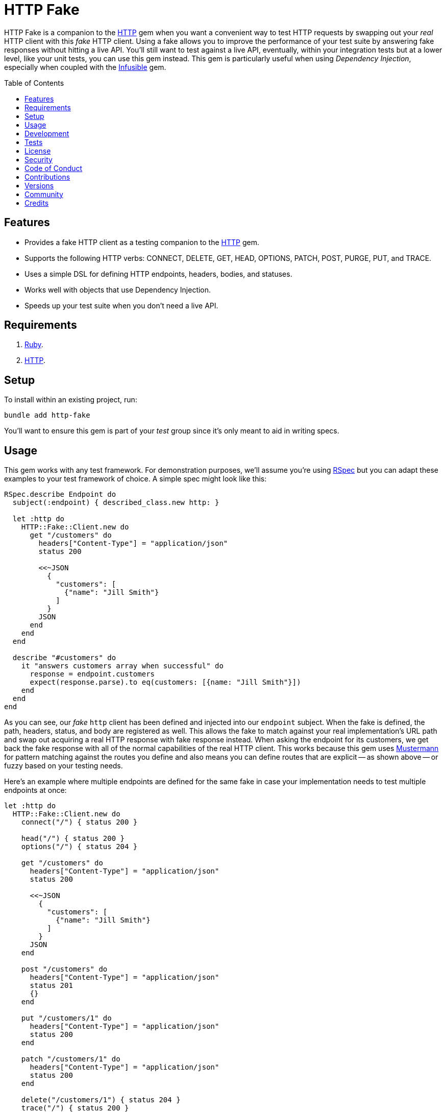 :http_link: link:https://github.com/httprb/http[HTTP]

:toc: macro
:toclevels: 5
:figure-caption!:

= HTTP Fake

HTTP Fake is a companion to the {http_link} gem when you want a convenient way to test HTTP requests by swapping out your _real_ HTTP client with this _fake_ HTTP client. Using a fake allows you to improve the performance of your test suite by answering fake responses without hitting a live API. You'll still want to test against a live API, eventually, within your integration tests but at a lower level, like your unit tests, you can use this gem instead. This gem is particularly useful when using _Dependency Injection_, especially when coupled with the link:https://alchemists.io/projects/infusible[Infusible] gem.

toc::[]

== Features

* Provides a fake HTTP client as a testing companion to the {http_link} gem.
* Supports the following HTTP verbs: CONNECT, DELETE, GET, HEAD, OPTIONS, PATCH, POST, PURGE, PUT, and TRACE.
* Uses a simple DSL for defining HTTP endpoints, headers, bodies, and statuses.
* Works well with objects that use Dependency Injection.
* Speeds up your test suite when you don't need a live API.

== Requirements

. link:https://www.ruby-lang.org[Ruby].
. {http_link}.

== Setup

To install within an existing project, run:

[source,bash]
----
bundle add http-fake
----

You'll want to ensure this gem is part of your _test_ group since it's
only meant to aid in writing specs.

== Usage

This gem works with any test framework. For demonstration purposes, we'll assume you're using link:https://rspec.info[RSpec] but you can adapt these examples to your test framework of choice. A simple spec might look like this:

[source,ruby]
----
RSpec.describe Endpoint do
  subject(:endpoint) { described_class.new http: }

  let :http do
    HTTP::Fake::Client.new do
      get "/customers" do
        headers["Content-Type"] = "application/json"
        status 200

        <<~JSON
          {
            "customers": [
              {"name": "Jill Smith"}
            ]
          }
        JSON
      end
    end
  end

  describe "#customers" do
    it "answers customers array when successful" do
      response = endpoint.customers
      expect(response.parse).to eq(customers: [{name: "Jill Smith"}])
    end
  end
end
----

As you can see, our _fake_ `http` client has been defined and injected into our `endpoint` subject. When the fake is defined, the path, headers, status, and body are registered as well. This allows the fake to match against your real implementation's URL path and swap out acquiring a real HTTP response with fake response instead. When asking the endpoint for its customers, we get back the fake response with all of the normal capabilities of the real HTTP client. This works because this gem uses link:https://github.com/sinatra/mustermann[Mustermann] for pattern matching against the routes you define and also means you can define routes that are explicit -- as shown above -- or fuzzy based on your testing needs.

Here's an example where multiple endpoints are defined for the same fake in case your implementation needs to test multiple endpoints at once:

[source,ruby]
----
let :http do
  HTTP::Fake::Client.new do
    connect("/") { status 200 }

    head("/") { status 200 }
    options("/") { status 204 }

    get "/customers" do
      headers["Content-Type"] = "application/json"
      status 200

      <<~JSON
        {
          "customers": [
            {"name": "Jill Smith"}
          ]
        }
      JSON
    end

    post "/customers" do
      headers["Content-Type"] = "application/json"
      status 201
      {}
    end

    put "/customers/1" do
      headers["Content-Type"] = "application/json"
      status 200
    end

    patch "/customers/1" do
      headers["Content-Type"] = "application/json"
      status 200
    end

    delete("/customers/1") { status 204 }
    trace("/") { status 200 }
  end
end
----

So far you've only seen usage of JSON responses but you might want to use other MIME types. For example, XML:

[source,ruby]
----
HTTP::Fake::Client.new do
  get "/customers/1" do
    headers["Content-Type"] = "application/xml"
    status 200

    <<~XML
      <customer>
        <id>1</id>
        <name>Jill Smith</name>
      </customer>
    XML
  end
end
----

Plain text would work too:

[source,ruby]
----
HTTP::Fake::Client.new do
  get "/customers" do
    headers["Content-Type"] = "text/plain"
    status 200

    "1 - Jill Smith"
    "2 - Tom Bombadill"
  end
end
----

You might even want to import a fixture which is especially handy when the response is verbose or needs to be reused in different ways. Example:

[source,ruby]
----
# Single
HTTP::Fake::Client.new do
  get "/customers/1" do
    headers["Content-Type"] = "application/json"
    status 200
    SPEC_ROOT.join("support/fixtures/customer.json").read
  end
end

# Multiple
HTTP::Fake::Client.new do
  get "/customers" do
    headers["Content-Type"] = "application/json"
    status 200

    <<~JSON
      [#{SPEC_ROOT.join("support/fixtures/customer.json").read}]
    JSON
  end
end
----

Since you have the ability to define your own headers and status codes, you can also test failure
response behavior as well. I'll leave that up to you to explore and experiment with further.

== Development

To contribute, run:

[source,bash]
----
git clone https://github.com/bkuhlmann/http-fake
cd http-fake
bin/setup
----

You can also use the IRB console for direct access to all objects:

[source,bash]
----
bin/console
----

== Tests

To test, run:

[source,bash]
----
bin/rake
----

== link:https://alchemists.io/policies/license[License]

== link:https://alchemists.io/policies/security[Security]

== link:https://alchemists.io/policies/code_of_conduct[Code of Conduct]

== link:https://alchemists.io/policies/contributions[Contributions]

== link:https://alchemists.io/projects/http-fake/versions[Versions]

== link:https://alchemists.io/community[Community]

== Credits

* Built with link:https://alchemists.io/projects/gemsmith[Gemsmith].
* Engineered by link:https://alchemists.io/team/brooke_kuhlmann[Brooke Kuhlmann].
